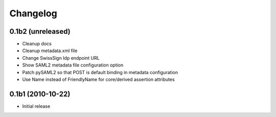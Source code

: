 Changelog
=========

0.1b2 (unreleased)
------------------

- Cleanup docs
- Cleanup metadata.xml file
- Change SwissSign Idp endpoint URL
- Show SAML2 metadata file configuration option
- Patch pySAML2 so that POST is default binding in metadata configuration
- Use Name instead of FriendlyName for core/derived assertion attributes

0.1b1 (2010-10-22)
------------------

- Initial release

